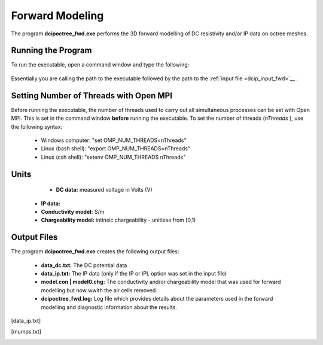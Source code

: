 .. _dcip_fwd:

Forward Modeling
================

The program **dcipoctree_fwd.exe** performs the 3D forward modelling of DC resistivity and/or IP data on octree meshes.

Running the Program
^^^^^^^^^^^^^^^^^^^

To run the executable, open a command window and type the following:

.. figure:: images/run_dcipinv.png
     :align: center
     :width: 700

Essentially you are calling the path to the executable followed by the path to the :ref:`input file <dcip_input_fwd>`__ .

Setting Number of Threads with Open MPI
^^^^^^^^^^^^^^^^^^^^^^^^^^^^^^^^^^^^^^^

Before running the executable, the number of threads used to carry out all simultaneous processes can be set with Open MPI. This is set in the command window **before** running the executable. To set the number of threads (*nThreads* ), use the following syntax:

    - Windows computer: "set OMP_NUM_THREADS=nThreads"
    - Linux (bash shell): "export OMP_NUM_THREADS=nThreads"
    - Linux (csh shell): "setenv OMP_NUM_THREADS nThreads"


Units
^^^^^

	- **DC data:** measured voltage in Volts (V)
    - **IP data:** 
    - **Conductivity model:** S/m
    - **Chargeability model:** intinsic chargeability - unitless from [0,1) 



Output Files
^^^^^^^^^^^^

The program **dcipoctree_fwd.exe** creates the following output files:

	- **data_dc.txt:** The DC potential data

	- **data_ip.txt:** The IP data (only if the IP or IPL option was set in the input file)

	- **model.con | model0.chg:** The conductivity and/or chargeability model that was used for forward modelling but now wwith the air cells removed.

	- **dcipoctree_fwd.log:** Log file which provides details about the parameters used in the forward modelling and diagnostic information about the results.






.. Control parameters and input files
.. ----------------------------------

.. As a command line argument, ``DCIPoctreeFwd`` requires an input file containing all parameters and files needed to carry out the forward modelling calculations. This input control file is generally named **DCIP_octree_fwd.inp** and needs to be located in the working directory, from which ``DCIPoctreeFwd`` is executed. 

.. The following is the input control file format:

.. .. figure:: ../../images/fwd.PNG
..         :figwidth: 75%
..         :align: center

.. DC | IP | IPL
..         The DC option performs only DC forward modelling, while the IP option performs both DC and IP forward modelling. The IPL option calculates the IP data by multiplying the sensitivity matrix by the chargeability model. When the DC option is chosen, the chargeability model line is ignored.

.. octree mesh
..         Name of the octree mesh file.

.. LOC_XY | LOC_XYZ
..         LOC_XY specifies that the electrode location file only has surface electrodes (no Z coordinate is provided), while LOC_XYZ indicates there may be a mix of surface and subsurface electrodes requiring Z locations to be assigned for each current and potential electrode in the file. This is followed by the user-defined name of the file, which contains electrode location coordinates.

.. conductivity model
..         File containing the cell values of a conductivity model in S/m.

.. chargeability model
..         File containing the cell values of a chargeability model. Required only if the IP or IPL option is selected in the first line. This model must be provided in dimensionless units, ranging from [0,1).

.. topography active cells | ALL_ACTIVE
..         If there is a topography file involved in creation of the octree mesh, then the utility :ref:`create_octree_mesh <createoctreemesh>` will generate a file named active_cells.txt along with the mesh file. If there is no topography, ALL_ACTIVE can be used to indicate all cells in the model are active. 
     
.. **NOTE**: Formats of the files listed in this control file are explained :ref:`here <fileformats>`.


.. Output files
.. ------------

.. data_dc.txt
..         The DC potential data

.. [data_ip.txt]
..         The IP data (only if the IP or IPL option was set in the input file)

.. model.con | model0.chg
..         The conductivity and/or chargeability model that was used for forward modelling but now wwith the air cells removed.

.. DCIP_octree_fwd.log
..         Log file which provides details about the parameters used in the forward modelling and diagnostic information about the results.

.. [mumps.txt]
..         Depending on the version of the code used, a diagnostic log file will be output by the MUMPS package.

.. Example files
.. -------------

.. Example of a forward modelling input file:

.. .. figure:: ../../images/fwdexample.PNG
..         :figwidth: 75%
..         :align: center

